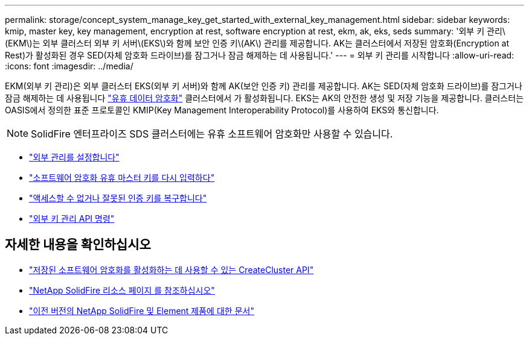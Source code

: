 ---
permalink: storage/concept_system_manage_key_get_started_with_external_key_management.html 
sidebar: sidebar 
keywords: kmip, master key, key management, encryption at rest, software encryption at rest, ekm, ak, eks, seds 
summary: '외부 키 관리\(EKM\)는 외부 클러스터 외부 키 서버\(EKS\)와 함께 보안 인증 키\(AK\) 관리를 제공합니다. AK는 클러스터에서 저장된 암호화(Encryption at Rest)가 활성화된 경우 SED(자체 암호화 드라이브)를 잠그거나 잠금 해제하는 데 사용됩니다.' 
---
= 외부 키 관리를 시작합니다
:allow-uri-read: 
:icons: font
:imagesdir: ../media/


[role="lead"]
EKM(외부 키 관리)은 외부 클러스터 EKS(외부 키 서버)와 함께 AK(보안 인증 키) 관리를 제공합니다. AK는 SED(자체 암호화 드라이브)를 잠그거나 잠금 해제하는 데 사용됩니다 link:../concepts/concept_solidfire_concepts_security.html["유휴 데이터 암호화"] 클러스터에서 가 활성화됩니다. EKS는 AK의 안전한 생성 및 저장 기능을 제공합니다. 클러스터는 OASIS에서 정의한 표준 프로토콜인 KMIP(Key Management Interoperability Protocol)를 사용하여 EKS와 통신합니다.


NOTE: SolidFire 엔터프라이즈 SDS 클러스터에는 유휴 소프트웨어 암호화만 사용할 수 있습니다.

* link:task_system_manage_key_set_up_external_key_management.html["외부 관리를 설정합니다"]
* link:task_system_manage_rekey_software_ear_master_key.html["소프트웨어 암호화 유휴 마스터 키를 다시 입력하다"]
* link:concept_system_manage_key_recover_inaccessible_or_invalid_authentication_keys["액세스할 수 없거나 잘못된 인증 키를 복구합니다"]
* link:concept_system_manage_key_external_key_management_api_commands.html["외부 키 관리 API 명령"]


[discrete]
== 자세한 내용을 확인하십시오

* link:../api/reference_element_api_createcluster.html["저장된 소프트웨어 암호화를 활성화하는 데 사용할 수 있는 CreateCluster API"]
* https://www.netapp.com/data-storage/solidfire/documentation/["NetApp SolidFire 리소스 페이지 를 참조하십시오"^]
* https://docs.netapp.com/sfe-122/topic/com.netapp.ndc.sfe-vers/GUID-B1944B0E-B335-4E0B-B9F1-E960BF32AE56.html["이전 버전의 NetApp SolidFire 및 Element 제품에 대한 문서"^]

